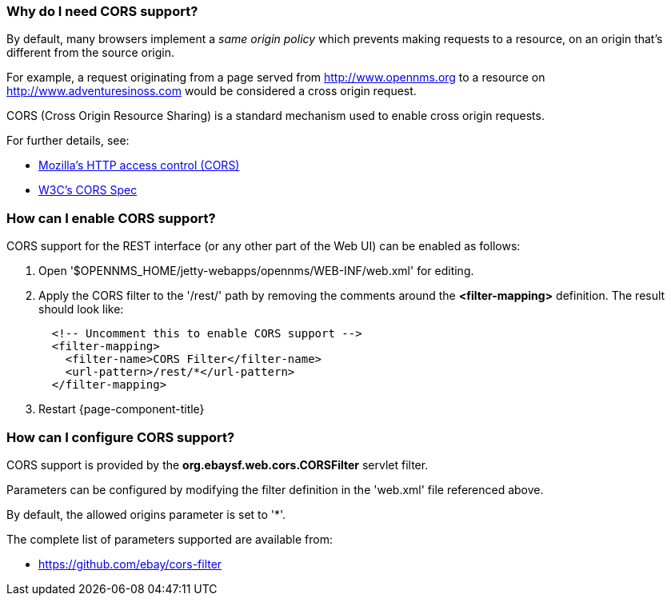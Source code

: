 
=== Why do I need CORS support?

By default, many browsers implement a _same origin policy_ which prevents making requests to a resource, on an origin that's different from the source origin.

For example, a request originating from a page served from http://www.opennms.org to a resource on http://www.adventuresinoss.com would be considered a cross origin request.

CORS (Cross Origin Resource Sharing) is a standard mechanism used to enable cross origin requests.

For further details, see:

* https://developer.mozilla.org/en-US/docs/Web/HTTP/Access_control_CORS[Mozilla's HTTP access control (CORS)]
* http://www.w3.org/TR/cors/[W3C's CORS Spec]

=== How can I enable CORS support?

CORS support for the REST interface (or any other part of the Web UI) can be enabled as follows:

. Open '$OPENNMS_HOME/jetty-webapps/opennms/WEB-INF/web.xml' for editing.

. Apply the CORS filter to the '/rest/' path by removing the comments around the *<filter-mapping>* definition.
The result should look like:
+
[source,xml]
-----------
  <!-- Uncomment this to enable CORS support -->
  <filter-mapping>
    <filter-name>CORS Filter</filter-name>
    <url-pattern>/rest/*</url-pattern>
  </filter-mapping>
-----------

. Restart {page-component-title}

=== How can I configure CORS support?

CORS support is provided by the *org.ebaysf.web.cors.CORSFilter* servlet filter.

Parameters can be configured by modifying the filter definition in the 'web.xml' file referenced above.

By default, the allowed origins parameter is set to '*'.

The complete list of parameters supported are available from:

* https://github.com/ebay/cors-filter
